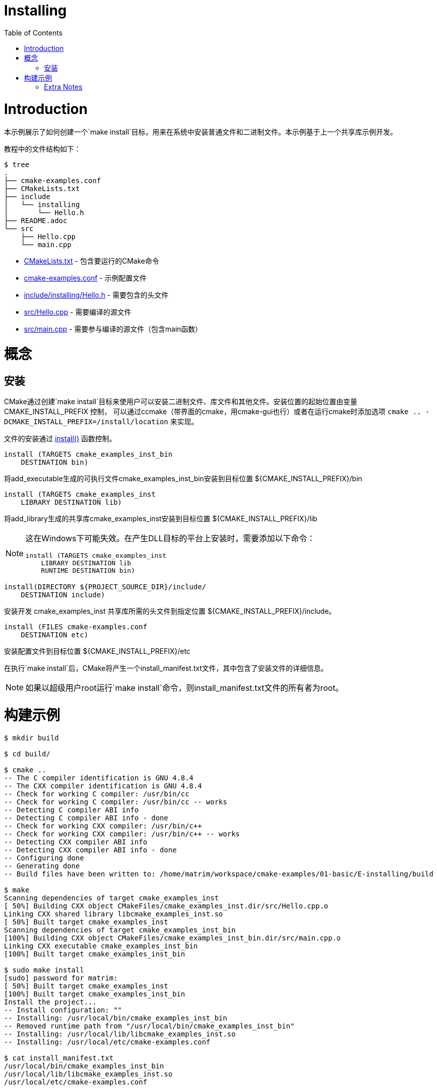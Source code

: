= Installing
:toc:
:toc-placement!:

toc::[]

# Introduction

本示例展示了如何创建一个`make install`目标，用来在系统中安装普通文件和二进制文件。本示例基于上一个共享库示例开发。

教程中的文件结构如下：

```
$ tree
.
├── cmake-examples.conf
├── CMakeLists.txt
├── include
│   └── installing
│       └── Hello.h
├── README.adoc
└── src
    ├── Hello.cpp
    └── main.cpp
```

  * link:CMakeLists.txt[] - 包含要运行的CMake命令
  * link:cmake-examples.conf[] - 示例配置文件
  * link:include/installing/Hello.h[] - 需要包含的头文件
  * link:src/Hello.cpp[] - 需要编译的源文件
  * link:src/main.cpp[] - 需要参与编译的源文件（包含main函数）

# 概念

## 安装

CMake通过创建`make install`目标来使用户可以安装二进制文件、库文件和其他文件。安装位置的起始位置由变量 +CMAKE_INSTALL_PREFIX+ 控制，
可以通过ccmake（带界面的cmake，用cmake-gui也行）或者在运行cmake时添加选项 `cmake .. -DCMAKE_INSTALL_PREFIX=/install/location` 来实现。

文件的安装通过 https://cmake.org/cmake/help/v3.0/command/install.html[+install()+] 函数控制。

[source,cmake]
----
install (TARGETS cmake_examples_inst_bin
    DESTINATION bin)
----

将add_executable生成的可执行文件cmake_examples_inst_bin安装到目标位置 +${CMAKE_INSTALL_PREFIX}/bin+

[source,cmake]
----
install (TARGETS cmake_examples_inst
    LIBRARY DESTINATION lib)
----

将add_library生成的共享库cmake_examples_inst安装到目标位置 +${CMAKE_INSTALL_PREFIX}/lib+

[NOTE]
====
这在Windows下可能失效。在产生DLL目标的平台上安装时，需要添加以下命令：

[source,cmake]
----
install (TARGETS cmake_examples_inst
    LIBRARY DESTINATION lib
    RUNTIME DESTINATION bin)
----
====


[source,cmake]
----
install(DIRECTORY ${PROJECT_SOURCE_DIR}/include/ 
    DESTINATION include)
----

安装开发 +cmake_examples_inst+ 共享库所需的头文件到指定位置 +${CMAKE_INSTALL_PREFIX}/include+。

[source,cmake]
----
install (FILES cmake-examples.conf
    DESTINATION etc)
----

安装配置文件到目标位置 +${CMAKE_INSTALL_PREFIX}/etc+

在执行`make install`后，CMake将产生一个install_manifest.txt文件，其中包含了安装文件的详细信息。

[NOTE]
====
如果以超级用户root运行`make install`命令，则install_manifest.txt文件的所有者为root。
====

# 构建示例

[source,bash]
----
$ mkdir build

$ cd build/

$ cmake ..
-- The C compiler identification is GNU 4.8.4
-- The CXX compiler identification is GNU 4.8.4
-- Check for working C compiler: /usr/bin/cc
-- Check for working C compiler: /usr/bin/cc -- works
-- Detecting C compiler ABI info
-- Detecting C compiler ABI info - done
-- Check for working CXX compiler: /usr/bin/c++
-- Check for working CXX compiler: /usr/bin/c++ -- works
-- Detecting CXX compiler ABI info
-- Detecting CXX compiler ABI info - done
-- Configuring done
-- Generating done
-- Build files have been written to: /home/matrim/workspace/cmake-examples/01-basic/E-installing/build

$ make
Scanning dependencies of target cmake_examples_inst
[ 50%] Building CXX object CMakeFiles/cmake_examples_inst.dir/src/Hello.cpp.o
Linking CXX shared library libcmake_examples_inst.so
[ 50%] Built target cmake_examples_inst
Scanning dependencies of target cmake_examples_inst_bin
[100%] Building CXX object CMakeFiles/cmake_examples_inst_bin.dir/src/main.cpp.o
Linking CXX executable cmake_examples_inst_bin
[100%] Built target cmake_examples_inst_bin

$ sudo make install
[sudo] password for matrim:
[ 50%] Built target cmake_examples_inst
[100%] Built target cmake_examples_inst_bin
Install the project...
-- Install configuration: ""
-- Installing: /usr/local/bin/cmake_examples_inst_bin
-- Removed runtime path from "/usr/local/bin/cmake_examples_inst_bin"
-- Installing: /usr/local/lib/libcmake_examples_inst.so
-- Installing: /usr/local/etc/cmake-examples.conf

$ cat install_manifest.txt
/usr/local/bin/cmake_examples_inst_bin
/usr/local/lib/libcmake_examples_inst.so
/usr/local/etc/cmake-examples.conf

$ ls /usr/local/bin/
cmake_examples_inst_bin

$ ls /usr/local/lib
libcmake_examples_inst.so

$ ls /usr/local/etc/
cmake-examples.conf

$ LD_LIBRARY_PATH=$LD_LIBRARY_PATH:/usr/local/lib cmake_examples_inst_bin
Hello Install!
----

[NOTE]
====
如果`/usr/local/lib`不在你的库目录下，则需要在运行可执行文件之前将其添加到路径中。
====

[[extra-notes]]
Extra Notes
~~~~~~~~~~~

[[default-location]]
Overriding the default install location
^^^^^^^^^^^^^^^^^^^^^^^^^^^^^^^^^^^^^^^

安装路径的起始位置 +CMAKE_INSTALL_PERFIX+ 的默认值为`/usr/local/`

如果想要为所有用户改变默认安装路径，可以在加入可执行文件或库前，在顶层CMakeLists.txt文件中加入如下代码：

[source,cmake]
----
if( CMAKE_INSTALL_PREFIX_INITIALIZED_TO_DEFAULT )
  message(STATUS "Setting default CMAKE_INSTALL_PREFIX path to ${CMAKE_BINARY_DIR}/install")
  set(CMAKE_INSTALL_PREFIX "${CMAKE_BINARY_DIR}/install" CACHE STRING "The path to use for make install" FORCE)
endif()
----

这个示例将默认安装路径设置到了你的构建目录下。

[[destdir]]
DESTDIR
^^^^^^^

如果想要把安装文件暂存起来，以便于确认是否所有的目标都被包含在`make install`之中，可以利用DESTDIR参数。
（其实就是把${CMAKE_INSTALL_PREFIX}再放到统一的文件夹下）

```
make install DESTDIR=/tmp/stage
```

这将会为所有安装文件创建一个安装路径`${DESTDIR}/${CMAKE_INSTALL_PREFIX}`。在这个示例中，所有的文件都将安装到`/tmp/stage/usr/local`下。

```
$ tree /tmp/stage
/tmp/stage
└── usr
    └── local
        ├── bin
        │   └── cmake_examples_inst_bin
        ├── etc
        │   └── cmake-examples.conf
        └── lib
            └── libcmake_examples_inst.so
```

[[uninstall]]
Uninstall
^^^^^^^^^

默认情况下CMake没有添加`make uninstall`目标。如何生成uninstall目标可以参考 https://cmake.org/Wiki/CMake_FAQ#Can_I_do_.22make_uninstall.22_with_CMake.3F[FAQ]

一个移除本示例所有安装文件的简单方式，可以使用：

```
sudo xargs rm < install_manifest.txt
```
